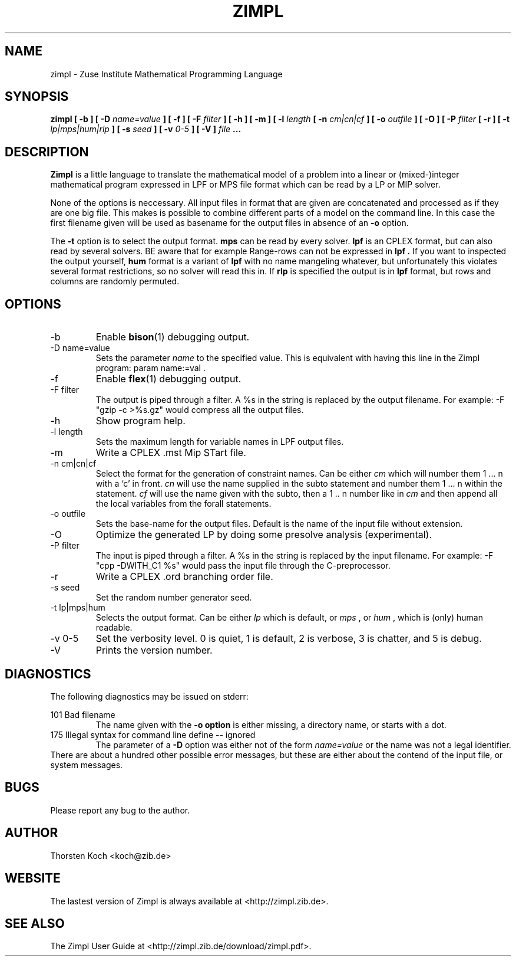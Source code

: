 .\" Process this file with
.\" groff -man -Tascii zimpl.man
.\"
.TH ZIMPL 1 "2 August 2007" Linux "User Manuals"
.SH NAME
zimpl \- Zuse Institute Mathematical Programming Language
.SH SYNOPSIS
.B zimpl  [ -b ] [ -D
.I name=value
.B ] [ -f ] [ -F
.I filter
.B ] [ -h ] [ -m ] [ -l
.I length
.B [ -n
.I cm|cn|cf
.B ] [ -o
.I outfile
.B ] [ -O ] [ -P
.I filter
.B [ -r ] [ -t
.I lp|mps|hum|rlp
.B ] [ -s
.I seed
.B ] [ -v
.I 0-5
.B ] [ -V ]
.I file
.B ...
.SH DESCRIPTION
.B Zimpl
is a little language to translate the mathematical model of a problem
into a linear or (mixed-)integer mathematical program expressed in LPF
or MPS file format which can be read by a LP or MIP solver.

None of the options is neccessary. All input files in 
.Z zpl
format that are given are concatenated and processed as if they are
one big file. This makes is possible to combine different parts of a
model on the command line. In this case the first filename given will
be used as basename for the output files in absence of an 
.B -o
option.

The 
.B -t
option is to select the output format. 
.B mps 
can be read by every
solver. 
.B lpf 
is an CPLEX format, but can also read by several solvers.
BE aware that for example Range-rows can not be expressed in 
.B lpf . 
If you want to inspected the output yourself, 
.B hum
format is a variant of 
.B lpf
with no name mangeling whatever, but unfortunately this violates
several format restrictions, so no solver will read this in.
If
.B rlp
is specified the output is in 
.B lpf 
format, but rows and columns are randomly permuted.
 
.SH OPTIONS
.IP -b
Enable 
.BR bison (1)
debugging output.
.IP "-D name=value"
Sets the parameter
.I name
to the specified value. This is equivalent with having this line in the
Zimpl program: param name:=val .
.IP -f
Enable
.BR flex (1)
debugging output.
.IP "-F filter"
The output is piped through a filter. A %s in the
string is replaced by the output filename. For example: 
-F "gzip -c >%s.gz" would compress all the 
output files.
.IP -h
Show program help.
.IP "-l length"
Sets the maximum length for variable names in LPF output files.
.IP -m
Write a CPLEX .mst Mip STart file.
.IP "-n cm|cn|cf"
Select the format for the generation of constraint
names. Can be either 
.I cm 
which will number them 
1 ... n with a `c' in front. 
.I cn 
will use the name supplied in the subto statement and 
number them 1 ... n within the statement. 
.I cf 
will use the name given with the subto,
then a 1 .. n number like in 
.I cm 
and then append all the local variables from the forall statements.
.IP "-o outfile"
Sets the base-name for the output files. Default is the name of the
input file without extension.
.IP -O 
Optimize the generated LP by doing some presolve analysis (experimental).
.IP "-P filter" 
The input is piped through a filter. A %s in the
string is replaced by the input filename. For example: 
-F "cpp -DWITH_C1 %s" would pass the input file through the
C-preprocessor.
.IP -r 
Write a CPLEX .ord branching order file.
.IP "-s seed"
Set the random number generator seed.
.IP "-t lp|mps|hum"
Selects the output format. Can be either 
.I lp
which is default, or 
.I mps 
, or
.I hum 
, which is (only) human readable.
.IP "-v 0-5"
Set the verbosity level. 0 is quiet, 1 is default,
2 is verbose, 3 is chatter, and 5 is debug.
.IP -V
Prints the version number.
.\".SH FILES
.\".SH ENVIRONMENT
.SH DIAGNOSTICS
The following diagnostics may be issued on stderr:

101 Bad filename
.RS
The name given with the 
.B -o option 
is either missing, a directory name, or starts with a dot.
.RE
175 Illegal syntax for command line define -- ignored
.RS
The parameter of a 
.B -D 
option was either not of the form 
.I "name=value"
or the name was not a legal identifier.
.RE
There are about a hundred other possible error messages, but these are
either about the contend of the input file, or system messages.
.SH BUGS
Please report any bug to the author.
.SH AUTHOR
Thorsten Koch <koch@zib.de>
.SH "WEBSITE"
The lastest version of Zimpl is always available at <http://zimpl.zib.de>.
.SH "SEE ALSO"
The Zimpl User Guide at <http://zimpl.zib.de/download/zimpl.pdf>.
.\".BR zpl (5),
.\".BR lpf (5),
.\".BR mps (5)



